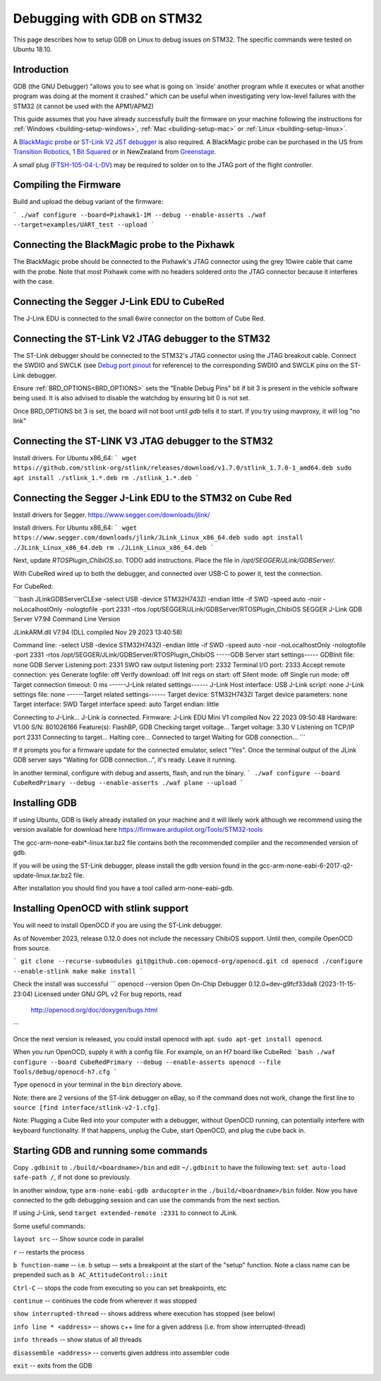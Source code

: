 .. _debugging-with-gdb-on-stm32:

===========================
Debugging with GDB on STM32
===========================

This page describes how to setup GDB on Linux to debug issues on STM32. The specific commands were tested on Ubuntu 18.10.

Introduction
============

GDB (the GNU Debugger) "allows you to see what is going on \`inside'
another program while it executes or what another program was doing at
the moment it crashed." which can be useful when investigating very
low-level failures with the STM32 (it cannot be used with the
APM1/APM2)

This guide assumes that you have already successfully built the firmware
on your machine following the instructions for
:ref:`Windows <building-setup-windows>`,
:ref:`Mac <building-setup-mac>` or
:ref:`Linux <building-setup-linux>`.

A `BlackMagic probe <http://www.blacksphere.co.nz/main/index.php/blackmagic>`__ or `ST-Link V2 JST debugger <https://www.ebay.com/itm/ST-Link-V2-Stlink-Emulator-Downloader-Programming-Mini-Unit-STM8-STM32-KK/223056820813>`__ is
also required.  A BlackMagic probe can be purchased in the US from `Transition Robotics <http://transition-robotics.com/products/black-magic-probe-mini>`__,
`1 Bit Squared <http://1bitsquared.com/collections/frontpage/products/black-magic-probe>`__
or in NewZealand from
`Greenstage <http://shop.greenstage.co.nz/product/black-magic-debug-probe>`__.

A small plug (`FTSH-105-04-L-DV <https://au.element14.com/samtec/ftsh-105-04-l-dv/connector-header-1-27mm-smt-10way/dp/2308438?scope=partnumberlookahead&ost=FTSH-105-04-L-DV&searchref=searchlookahead&exaMfpn=true&ddkey=https%3Aen-AU%2FElement14_Australia%2Fw%2Fsearch>`__) may be required to solder on to the JTAG port of the flight controller.


Compiling the Firmware
======================

Build and upload the debug variant of the firmware:

```
./waf configure --board=Pixhawk1-1M --debug --enable-asserts
./waf --target=examples/UART_test --upload
```

Connecting the BlackMagic probe to the Pixhawk
==============================================

.. image:: ../images/DebuggingWithGDB_PixhawkBlackMagicProbe.jpg
    :target: ../_images/DebuggingWithGDB_PixhawkBlackMagicProbe.jpg

The BlackMagic probe should be connected to the Pixhawk's JTAG connector
using the grey 10wire cable that came with the probe. Note that most
Pixhawk come with no headers soldered onto the JTAG connector because it
interferes with the case.

Connecting the Segger J-Link EDU to CubeRed
===========================================

.. image:: ../images/CubeRedJLinkEDU.jpg
    :target: ../_images/CubeRedJLinkEDU.jpg

The J-Link EDU is connected to the small 6wire connector on the bottom of Cube Red.

Connecting the ST-Link V2 JTAG debugger to the STM32
====================================================

.. image:: ../images/stlink-pixhawk-debugger.jpeg
    :target: ../_images/stlink-pixhawk-debugger.jpeg

The ST-Link debugger should be connected to the STM32's JTAG connector
using the JTAG breakout cable. Connect the
SWDIO and SWCLK (see `Debug port pinout <https://ardupilot.org/copter/docs/common-pixracer-overview.html#debug-port-jst-sm06b-connector>`__
for reference) to the corresponding SWDIO and SWCLK pins on the ST-Link debugger.

Ensure :ref:`BRD_OPTIONS<BRD_OPTIONS>` sets the "Enable Debug Pins" bit if bit 3 is present in the vehicle software being used.
It is also advised to disable the watchdog by ensuring bit 0 is not set.

Once BRD_OPTIONS bit 3 is set, the board will not boot until `gdb` tells it to start.
If you try using mavproxy, it will log "no link"

Connecting the ST-LINK V3 JTAG debugger to the STM32
====================================================

Install drivers. For Ubuntu x86_64:
```
wget https://github.com/stlink-org/stlink/releases/download/v1.7.0/stlink_1.7.0-1_amd64.deb
sudo apt install ./stlink_1.*.deb
rm ./stlink_1.*.deb
```


Connecting the Segger J-Link EDU to the STM32 on Cube Red
=========================================================

Install drivers for Segger. https://www.segger.com/downloads/jlink/

Install drivers. For Ubuntu x86_64:
```
wget https://www.segger.com/downloads/jlink/JLink_Linux_x86_64.deb
sudo apt install ./JLink_Linux_x86_64.deb
rm ./JLink_Linux_x86_64.deb
```

Next, update `RTOSPlugin_ChibiOS.so`. TODO add instructions.
Place the file in `/opt/SEGGER/JLink/GDBServer/`.


With CubeRed wired up to both the debugger, and connected over USB-C to power it, test the connection. 

For CubeRed:

```bash
JLinkGDBServerCLExe -select USB -device STM32H743ZI -endian little -if SWD -speed auto -noir -noLocalhostOnly -nologtofile -port 2331 -rtos /opt/SEGGER/JLink/GDBServer/RTOSPlugin_ChibiOS
SEGGER J-Link GDB Server V7.94 Command Line Version

JLinkARM.dll V7.94 (DLL compiled Nov 29 2023 13:40:58)

Command line: -select USB -device STM32H743ZI -endian little -if SWD -speed auto -noir -noLocalhostOnly -nologtofile -port 2331 -rtos /opt/SEGGER/JLink/GDBServer/RTOSPlugin_ChibiOS
-----GDB Server start settings-----
GDBInit file:                  none
GDB Server Listening port:     2331
SWO raw output listening port: 2332
Terminal I/O port:             2333
Accept remote connection:      yes
Generate logfile:              off
Verify download:               off
Init regs on start:            off
Silent mode:                   off
Single run mode:               off
Target connection timeout:     0 ms
------J-Link related settings------
J-Link Host interface:         USB
J-Link script:                 none
J-Link settings file:          none
------Target related settings------
Target device:                 STM32H743ZI
Target device parameters:      none
Target interface:              SWD
Target interface speed:        auto
Target endian:                 little

Connecting to J-Link...
J-Link is connected.
Firmware: J-Link EDU Mini V1 compiled Nov 22 2023 09:50:48
Hardware: V1.00
S/N: 801026166
Feature(s): FlashBP, GDB
Checking target voltage...
Target voltage: 3.30 V
Listening on TCP/IP port 2331
Connecting to target...
Halting core...
Connected to target
Waiting for GDB connection...
```

If it prompts you for a firmware update for the connected emulator, select "Yes". Once the terminal output of the JLink GDB server says "Waiting for GDB connection...", it's ready. 
Leave it running.

In another terminal, configure with debug and asserts, flash, and run the binary. 
```
./waf configure --board CubeRedPrimary --debug --enable-asserts
./waf plane --upload
```

Installing GDB
==============

If using Ubuntu, GDB is likely already installed on your machine and it
will likely work although we recommend using the version available for
download here `https://firmware.ardupilot.org/Tools/STM32-tools <https://firmware.ardupilot.org/Tools/STM32-tools>`__

The gcc-arm-none-eabi*-linux.tar.bz2 file contains both the
recommended compiler and the recommended version of gdb.

If you will be using the ST-Link debugger, please install the gdb version found
in the gcc-arm-none-eabi-6-2017-q2-update-linux.tar.bz2 file.

After installation you should find you have a tool called
arm-none-eabi-gdb.

Installing OpenOCD with stlink support
==================

You will need to install OpenOCD if you are using the ST-Link debugger.

As of November 2023, release 0.12.0 does not include the necessary ChibiOS support.
Until then, compile OpenOCD from source.

```
git clone --recurse-submodules git@github.com:openocd-org/openocd.git
cd openocd
./configure --enable-stlink
make
make install
```

Check the install was successful
```
openocd --version
Open On-Chip Debugger 0.12.0+dev-g9fcf33da8 (2023-11-15-23:04)
Licensed under GNU GPL v2
For bug reports, read
        http://openocd.org/doc/doxygen/bugs.html
```

Once the next version is released, you could install openocd with apt.
``sudo apt-get install openocd``.

When you run OpenOCD, supply it with a config file.
For example, on an H7 board like CubeRed:
```bash
./waf configure --board CubeRedPrimary --debug --enable-asserts
openocd --file Tools/debug/openocd-h7.cfg
```

Type ``openocd`` in your terminal in the ``bin`` directory above.

.. image:: ../images/openocd.png
    :target: ../_images/openocd.png

Note: there are 2 versions of the ST-link debugger on eBay, so if
the command does not work, change the first line to ``source [find interface/stlink-v2-1.cfg]``.


Note: Plugging a Cube Red into your computer with a debugger, without OpenOCD running, can potentially interfere with keyboard functionality.
If that happens, unplug the Cube, start OpenOCD, and plug the cube back in.

Starting GDB and running some commands
======================================

Copy ``.gdbinit`` to ``./build/<boardname>/bin`` and
edit ``~/.gdbinit`` to have the following text: ``set auto-load safe-path /``,
if not done so previously.

In another window, type ``arm-none-eabi-gdb arducopter`` in the 
``./build/<boardname>/bin`` folder. Now you have
connected to the gdb debugging session and can use the commands from
the next section.

If using J-Link, send ``target extended-remote :2331`` to connect to JLink.

.. image:: ../images/DebuggingWithGDB-startGBD.png
    :target: ../_images/DebuggingWithGDB-startGBD.png

Some useful commands:

``layout src`` -- Show source code in parallel

``r`` -- restarts the process

``b function-name`` -- i.e. b setup -- sets a breakpoint at the start of
the "setup" function. Note a class name can be prepended such as
``b AC_AttitudeControl::init``

``Ctrl-C`` -- stops the code from executing so you can set breakpoints,
etc

``continue`` -- continues the code from wherever it was stopped

``show interrupted-thread`` -- shows address where execution has stopped
(see below)

``info line * <address>`` -- shows c++ line for a given address (i.e.
from show interrupted-thread)

``info threads`` -- show status of all threads

``disassemble <address>`` -- converts given address into assembler code

``exit`` -- exits from the GDB

.. image:: ../images/GDB_commands2.jpg
    :target: ../_images/GDB_commands2.jpg
